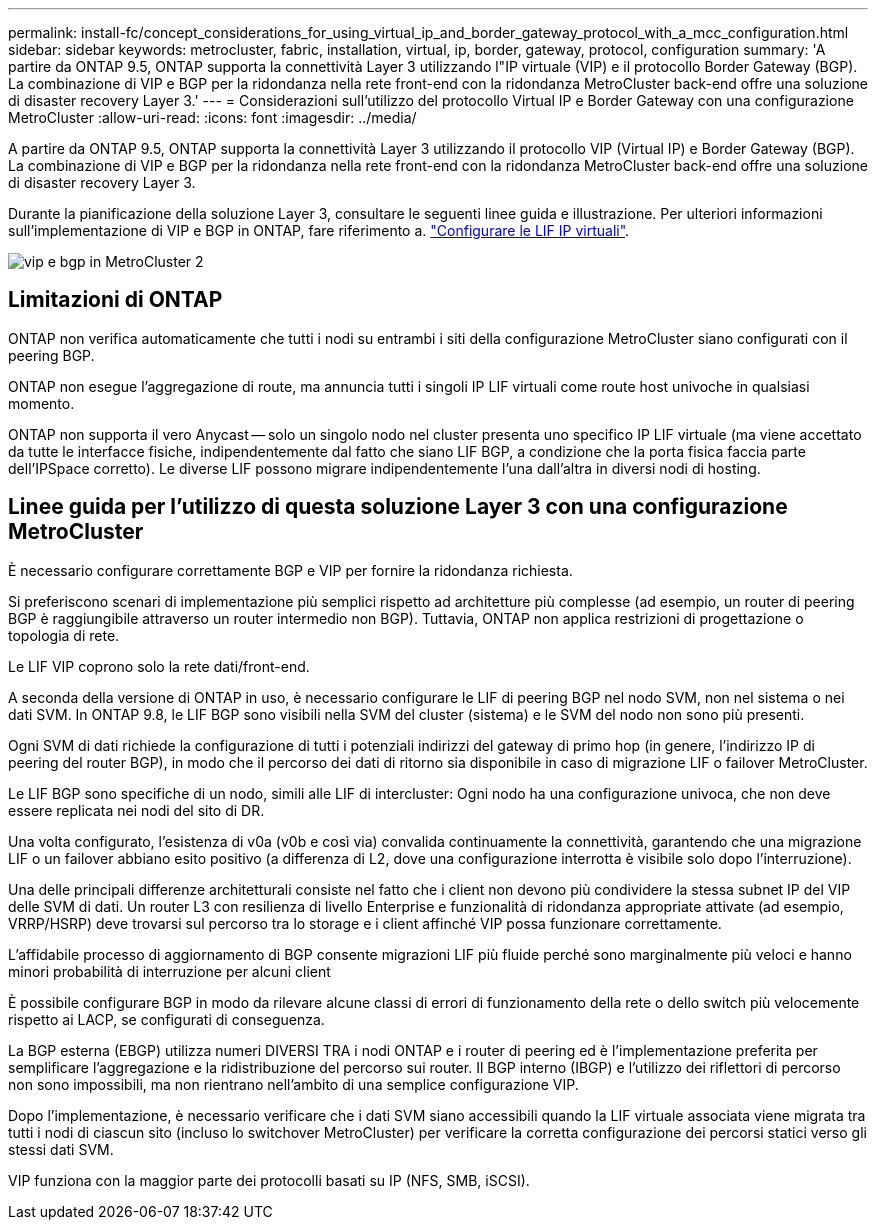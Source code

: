 ---
permalink: install-fc/concept_considerations_for_using_virtual_ip_and_border_gateway_protocol_with_a_mcc_configuration.html 
sidebar: sidebar 
keywords: metrocluster, fabric, installation, virtual, ip, border, gateway, protocol, configuration 
summary: 'A partire da ONTAP 9.5, ONTAP supporta la connettività Layer 3 utilizzando l"IP virtuale (VIP) e il protocollo Border Gateway (BGP). La combinazione di VIP e BGP per la ridondanza nella rete front-end con la ridondanza MetroCluster back-end offre una soluzione di disaster recovery Layer 3.' 
---
= Considerazioni sull'utilizzo del protocollo Virtual IP e Border Gateway con una configurazione MetroCluster
:allow-uri-read: 
:icons: font
:imagesdir: ../media/


[role="lead"]
A partire da ONTAP 9.5, ONTAP supporta la connettività Layer 3 utilizzando il protocollo VIP (Virtual IP) e Border Gateway (BGP). La combinazione di VIP e BGP per la ridondanza nella rete front-end con la ridondanza MetroCluster back-end offre una soluzione di disaster recovery Layer 3.

Durante la pianificazione della soluzione Layer 3, consultare le seguenti linee guida e illustrazione. Per ulteriori informazioni sull'implementazione di VIP e BGP in ONTAP, fare riferimento a. link:https://docs.netapp.com/us-en/ontap/networking/configure_virtual_ip_@vip@_lifs.html["Configurare le LIF IP virtuali"^].

image::../media/vip_and_bgp_in_metrocluster_2.png[vip e bgp in MetroCluster 2]



== Limitazioni di ONTAP

ONTAP non verifica automaticamente che tutti i nodi su entrambi i siti della configurazione MetroCluster siano configurati con il peering BGP.

ONTAP non esegue l'aggregazione di route, ma annuncia tutti i singoli IP LIF virtuali come route host univoche in qualsiasi momento.

ONTAP non supporta il vero Anycast -- solo un singolo nodo nel cluster presenta uno specifico IP LIF virtuale (ma viene accettato da tutte le interfacce fisiche, indipendentemente dal fatto che siano LIF BGP, a condizione che la porta fisica faccia parte dell'IPSpace corretto). Le diverse LIF possono migrare indipendentemente l'una dall'altra in diversi nodi di hosting.



== Linee guida per l'utilizzo di questa soluzione Layer 3 con una configurazione MetroCluster

È necessario configurare correttamente BGP e VIP per fornire la ridondanza richiesta.

Si preferiscono scenari di implementazione più semplici rispetto ad architetture più complesse (ad esempio, un router di peering BGP è raggiungibile attraverso un router intermedio non BGP). Tuttavia, ONTAP non applica restrizioni di progettazione o topologia di rete.

Le LIF VIP coprono solo la rete dati/front-end.

A seconda della versione di ONTAP in uso, è necessario configurare le LIF di peering BGP nel nodo SVM, non nel sistema o nei dati SVM. In ONTAP 9.8, le LIF BGP sono visibili nella SVM del cluster (sistema) e le SVM del nodo non sono più presenti.

Ogni SVM di dati richiede la configurazione di tutti i potenziali indirizzi del gateway di primo hop (in genere, l'indirizzo IP di peering del router BGP), in modo che il percorso dei dati di ritorno sia disponibile in caso di migrazione LIF o failover MetroCluster.

Le LIF BGP sono specifiche di un nodo, simili alle LIF di intercluster: Ogni nodo ha una configurazione univoca, che non deve essere replicata nei nodi del sito di DR.

Una volta configurato, l'esistenza di v0a (v0b e così via) convalida continuamente la connettività, garantendo che una migrazione LIF o un failover abbiano esito positivo (a differenza di L2, dove una configurazione interrotta è visibile solo dopo l'interruzione).

Una delle principali differenze architetturali consiste nel fatto che i client non devono più condividere la stessa subnet IP del VIP delle SVM di dati. Un router L3 con resilienza di livello Enterprise e funzionalità di ridondanza appropriate attivate (ad esempio, VRRP/HSRP) deve trovarsi sul percorso tra lo storage e i client affinché VIP possa funzionare correttamente.

L'affidabile processo di aggiornamento di BGP consente migrazioni LIF più fluide perché sono marginalmente più veloci e hanno minori probabilità di interruzione per alcuni client

È possibile configurare BGP in modo da rilevare alcune classi di errori di funzionamento della rete o dello switch più velocemente rispetto ai LACP, se configurati di conseguenza.

La BGP esterna (EBGP) utilizza numeri DIVERSI TRA i nodi ONTAP e i router di peering ed è l'implementazione preferita per semplificare l'aggregazione e la ridistribuzione del percorso sui router. Il BGP interno (IBGP) e l'utilizzo dei riflettori di percorso non sono impossibili, ma non rientrano nell'ambito di una semplice configurazione VIP.

Dopo l'implementazione, è necessario verificare che i dati SVM siano accessibili quando la LIF virtuale associata viene migrata tra tutti i nodi di ciascun sito (incluso lo switchover MetroCluster) per verificare la corretta configurazione dei percorsi statici verso gli stessi dati SVM.

VIP funziona con la maggior parte dei protocolli basati su IP (NFS, SMB, iSCSI).
